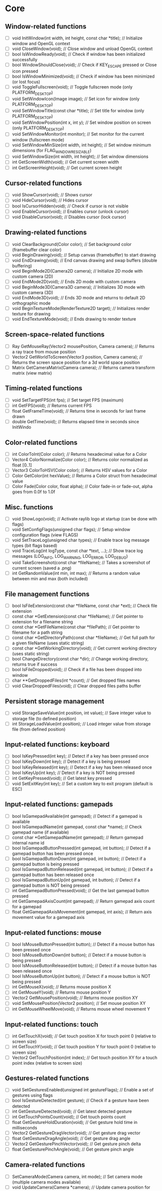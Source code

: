 * Core
** Window-related functions
- [ ] void InitWindow(int width, int height, const char *title);              // Initialize window and OpenGL context
- [ ] void CloseWindow(void);                                                 // Close window and unload OpenGL context
- [ ] bool IsWindowReady(void);                                               // Check if window has been initialized successfully
- [ ] bool WindowShouldClose(void);                                           // Check if KEY_ESCAPE pressed or Close icon pressed
- [ ] bool IsWindowMinimized(void);                                           // Check if window has been minimized (or lost focus)
- [ ] void ToggleFullscreen(void);                                            // Toggle fullscreen mode (only PLATFORM_DESKTOP)
- [ ] void SetWindowIcon(Image image);                                        // Set icon for window (only PLATFORM_DESKTOP)
- [ ] void SetWindowTitle(const char *title);                                 // Set title for window (only PLATFORM_DESKTOP)
- [ ] void SetWindowPosition(int x, int y);                                   // Set window position on screen (only PLATFORM_DESKTOP)
- [ ] void SetWindowMonitor(int monitor);                                     // Set monitor for the current window (fullscreen mode)
- [ ] void SetWindowMinSize(int width, int height);                           // Set window minimum dimensions (for FLAG_WINDOW_RESIZABLE)
- [ ] void SetWindowSize(int width, int height);                              // Set window dimensions
- [ ] int GetScreenWidth(void);                                               // Get current screen width
- [ ] int GetScreenHeight(void);                                              // Get current screen height
** Cursor-related functions
- [ ] void ShowCursor(void);                                                  // Shows cursor
- [ ] void HideCursor(void);                                                  // Hides cursor
- [ ] bool IsCursorHidden(void);                                              // Check if cursor is not visible
- [ ] void EnableCursor(void);                                                // Enables cursor (unlock cursor)
- [ ] void DisableCursor(void);                                               // Disables cursor (lock cursor)
** Drawing-related functions
- [ ] void ClearBackground(Color color);                                      // Set background color (framebuffer clear color)
- [ ] void BeginDrawing(void);                                                // Setup canvas (framebuffer) to start drawing
- [ ] void EndDrawing(void);                                                  // End canvas drawing and swap buffers (double buffering)
- [ ] void BeginMode2D(Camera2D camera);                                      // Initialize 2D mode with custom camera (2D)
- [ ] void EndMode2D(void);                                                   // Ends 2D mode with custom camera
- [ ] void BeginMode3D(Camera3D camera);                                      // Initializes 3D mode with custom camera (3D)
- [ ] void EndMode3D(void);                                                   // Ends 3D mode and returns to default 2D orthographic mode
- [ ] void BeginTextureMode(RenderTexture2D target);                          // Initializes render texture for drawing
- [ ] void EndTextureMode(void);                                              // Ends drawing to render texture
** Screen-space-related functions
- [ ] Ray GetMouseRay(Vector2 mousePosition, Camera camera);                  // Returns a ray trace from mouse position
- [ ] Vector2 GetWorldToScreen(Vector3 position, Camera camera);              // Returns the screen space position for a 3d world space position
- [ ] Matrix GetCameraMatrix(Camera camera);                                  // Returns camera transform matrix (view matrix)
** Timing-related functions
- [ ] void SetTargetFPS(int fps);                                             // Set target FPS (maximum)
- [ ] int GetFPS(void);                                                       // Returns current FPS
- [ ] float GetFrameTime(void);                                               // Returns time in seconds for last frame drawn
- [ ] double GetTime(void);                                                   // Returns elapsed time in seconds since InitWindo
** Color-related functions
- [ ] int ColorToInt(Color color);                                            // Returns hexadecimal value for a Color
- [ ] Vector4 ColorNormalize(Color color);                                    // Returns color normalized as float [0..1]
- [ ] Vector3 ColorToHSV(Color color);                                        // Returns HSV values for a Color
- [ ] Color GetColor(int hexValue);                                           // Returns a Color struct from hexadecimal value
- [ ] Color Fade(Color color, float alpha);                                   // Color fade-in or fade-out, alpha goes from 0.0f to 1.0f
** Misc. functions
- [ ] void ShowLogo(void);                                                    // Activate raylib logo at startup (can be done with flags)
- [ ] void SetConfigFlags(unsigned char flags);                               // Setup window configuration flags (view FLAGS)
- [ ] void SetTraceLog(unsigned char types);                                  // Enable trace log message types (bit flags based)
- [ ] void TraceLog(int logType, const char *text, ...);                      // Show trace log messages (LOG_INFO, LOG_WARNING, LOG_ERROR, LOG_DEBUG)
- [ ] void TakeScreenshot(const char *fileName);                              // Takes a screenshot of current screen (saved a .png)
- [ ] int GetRandomValue(int min, int max);                                   // Returns a random value between min and max (both included)
** File management functions
- [ ] bool IsFileExtension(const char *fileName, const char *ext);            // Check file extension
- [ ] const char *GetExtension(const char *fileName);                         // Get pointer to extension for a filename string
- [ ] const char *GetFileName(const char *filePath);                          // Get pointer to filename for a path string
- [ ] const char *GetDirectoryPath(const char *fileName);                     // Get full path for a given fileName (uses static string)
- [ ] const char *GetWorkingDirectory(void);                                  // Get current working directory (uses static string)
- [ ] bool ChangeDirectory(const char *dir);                                  // Change working directory, returns true if success
- [ ] bool IsFileDropped(void);                                               // Check if a file has been dropped into window
- [ ] char **GetDroppedFiles(int *count);                                     // Get dropped files names
- [ ] void ClearDroppedFiles(void);                                           // Clear dropped files paths buffer
** Persistent storage management
- [ ] void StorageSaveValue(int position, int value);                         // Save integer value to storage file (to defined position)
- [ ] int StorageLoadValue(int position);                                     // Load integer value from storage file (from defined position)
** Input-related functions: keyboard
- [ ] bool IsKeyPressed(int key);                                             // Detect if a key has been pressed once
- [ ] bool IsKeyDown(int key);                                                // Detect if a key is being pressed
- [ ] bool IsKeyReleased(int key);                                            // Detect if a key has been released once
- [ ] bool IsKeyUp(int key);                                                  // Detect if a key is NOT being pressed
- [ ] int GetKeyPressed(void);                                                // Get latest key pressed
- [ ] void SetExitKey(int key);                                               // Set a custom key to exit program (default is ESC)
** Input-related functions: gamepads
- [ ] bool IsGamepadAvailable(int gamepad);                                   // Detect if a gamepad is available
- [ ] bool IsGamepadName(int gamepad, const char *name);                      // Check gamepad name (if available)
- [ ] const char *GetGamepadName(int gamepad);                                // Return gamepad internal name id
- [ ] bool IsGamepadButtonPressed(int gamepad, int button);                   // Detect if a gamepad button has been pressed once
- [ ] bool IsGamepadButtonDown(int gamepad, int button);                      // Detect if a gamepad button is being pressed
- [ ] bool IsGamepadButtonReleased(int gamepad, int button);                  // Detect if a gamepad button has been released once
- [ ] bool IsGamepadButtonUp(int gamepad, int button);                        // Detect if a gamepad button is NOT being pressed
- [ ] int GetGamepadButtonPressed(void);                                      // Get the last gamepad button pressed
- [ ] int GetGamepadAxisCount(int gamepad);                                   // Return gamepad axis count for a gamepad
- [ ] float GetGamepadAxisMovement(int gamepad, int axis);                    // Return axis movement value for a gamepad axis
** Input-related functions: mouse
- [ ] bool IsMouseButtonPressed(int button);                                  // Detect if a mouse button has been pressed once
- [ ] bool IsMouseButtonDown(int button);                                     // Detect if a mouse button is being pressed
- [ ] bool IsMouseButtonReleased(int button);                                 // Detect if a mouse button has been released once
- [ ] bool IsMouseButtonUp(int button);                                       // Detect if a mouse button is NOT being pressed
- [ ] int GetMouseX(void);                                                    // Returns mouse position X
- [ ] int GetMouseY(void);                                                    // Returns mouse position Y
- [ ] Vector2 GetMousePosition(void);                                         // Returns mouse position XY
- [ ] void SetMousePosition(Vector2 position);                                // Set mouse position XY
- [ ] int GetMouseWheelMove(void);                                            // Returns mouse wheel movement Y
** Input-related functions: touch
- [ ] int GetTouchX(void);                                                    // Get touch position X for touch point 0 (relative to screen size)
- [ ] int GetTouchY(void);                                                    // Get touch position Y for touch point 0 (relative to screen size)
- [ ] Vector2 GetTouchPosition(int index);                                    // Get touch position XY for a touch point index (relative to screen size)
** Gestures-related functions
- [ ] void SetGesturesEnabled(unsigned int gestureFlags);                     // Enable a set of gestures using flags
- [ ] bool IsGestureDetected(int gesture);                                    // Check if a gesture have been detected
- [ ] int GetGestureDetected(void);                                           // Get latest detected gesture
- [ ] int GetTouchPointsCount(void);                                          // Get touch points count
- [ ] float GetGestureHoldDuration(void);                                     // Get gesture hold time in milliseconds
- [ ] Vector2 GetGestureDragVector(void);                                     // Get gesture drag vector
- [ ] float GetGestureDragAngle(void);                                        // Get gesture drag angle
- [ ] Vector2 GetGesturePinchVector(void);                                    // Get gesture pinch delta
- [ ] float GetGesturePinchAngle(void);                                       // Get gesture pinch angle
** Camera-related functions
- [ ] SetCameraMode(Camera camera, int mode);                                 // Set camera mode (multiple camera modes available)
- [ ] void UpdateCamera(Camera *camera);                                      // Update camera position for selected mode
- [ ] void SetCameraPanControl(int panKey);                                   // Set camera pan key to combine with mouse movement (free camera)
- [ ] void SetCameraAltControl(int altKey);                                   // Set camera alt key to combine with mouse movement (free camera)
- [ ] void SetCameraSmoothZoomControl(int szKey);                             // Set camera smooth zoom key to combine with mouse (free camera)
- [ ] void SetCameraMoveControls(int frontKey, int backKey,
                                 int rightKey, int leftKey,
                                 int upKey, int downKey);                     // Set camera move controls (1st person and 3rd person cameras)
* Shapes
** Basic shapes drawing functions
- [ ] void DrawPixel(int posX, int posY, Color color);                                                    // Draw a pixel
- [ ] void DrawPixelV(Vector2 position, Color color);                                                     // Draw a pixel (Vector version)
- [ ] void DrawLine(int startPosX, int startPosY, int endPosX, int endPosY, Color color);                 // Draw a line
- [ ] void DrawLineV(Vector2 startPos, Vector2 endPos, Color color);                                      // Draw a line (Vector version)
- [ ] void DrawLineEx(Vector2 startPos, Vector2 endPos, float thick, Color color);                        // Draw a line defining thickness
- [ ] void DrawLineBezier(Vector2 startPos, Vector2 endPos, float thick, Color color);                    // Draw a line using cubic-bezier curves in-out
- [ ] void DrawCircle(int centerX, int centerY, float radius, Color color);                               // Draw a color-filled circle
- [ ] void DrawCircleGradient(int centerX, int centerY, float radius, Color color1, Color color2);        // Draw a gradient-filled circle
- [ ] void DrawCircleV(Vector2 center, float radius, Color color);                                        // Draw a color-filled circle (Vector version)
- [ ] void DrawCircleLines(int centerX, int centerY, float radius, Color color);                          // Draw circle outline
- [ ] void DrawRectangle(int posX, int posY, int width, int height, Color color);                         // Draw a color-filled rectangle
- [ ] void DrawRectangleV(Vector2 position, Vector2 size, Color color);                                   // Draw a color-filled rectangle (Vector version)
- [ ] void DrawRectangleRec(Rectangle rec, Color color);                                                  // Draw a color-filled rectangle
- [ ] void DrawRectanglePro(Rectangle rec, Vector2 origin, float rotation, Color color);                  // Draw a color-filled rectangle with pro parameters
- [ ] void DrawRectangleGradientV(int posX, int posY, int width, int height, Color color1, Color color2); // Draw a vertical-gradient-filled rectangle
- [ ] void DrawRectangleGradientH(int posX, int posY, int width, int height, Color color1, Color color2); // Draw a horizontal-gradient-filled rectangle
- [ ] void DrawRectangleGradientEx(Rectangle rec, Color col1, Color col2, Color col3, Color col4);        // Draw a gradient-filled rectangle with custom vertex colors
- [ ] void DrawRectangleLines(int posX, int posY, int width, int height, Color color);                    // Draw rectangle outline
- [ ] void DrawRectangleLinesEx(Rectangle rec, int lineThick, Color color);                               // Draw rectangle outline with extended parameters
- [ ] void DrawTriangle(Vector2 v1, Vector2 v2, Vector2 v3, Color color);                                 // Draw a color-filled triangle
- [ ] void DrawTriangleLines(Vector2 v1, Vector2 v2, Vector2 v3, Color color);                            // Draw triangle outline
- [ ] void DrawPoly(Vector2 center, int sides, float radius, float rotation, Color color);                // Draw a regular polygon (Vector version)
- [ ] void DrawPolyEx(Vector2 *points, int numPoints, Color color);                                       // Draw a closed polygon defined by points
- [ ] void DrawPolyExLines(Vector2 *points, int numPoints, Color color);                                  // Draw polygon lines
** Basic shapes collision detection functions
- [ ] bool CheckCollisionRecs(Rectangle rec1, Rectangle rec2);                                            // Check collision between two rectangles
- [ ] bool CheckCollisionCircles(Vector2 center1, float radius1, Vector2 center2, float radius2);         // Check collision between two circles
- [ ] bool CheckCollisionCircleRec(Vector2 center, float radius, Rectangle rec);                          // Check collision between circle and rectangle
- [ ] Rectangle GetCollisionRec(Rectangle rec1, Rectangle rec2);                                          // Get collision rectangle for two rectangles collision
- [ ] bool CheckCollisionPointRec(Vector2 point, Rectangle rec);                                          // Check if point is inside rectangle
- [ ] bool CheckCollisionPointCircle(Vector2 point, Vector2 center, float radius);                        // Check if point is inside circle
- [ ] bool CheckCollisionPointTriangle(Vector2 point, Vector2 p1, Vector2 p2, Vector2 p3);                // Check if point is inside a triangle
* Textures
** Image/Texture2D data loading/unloading/saving functions
- [ ] Image LoadImage(const char *fileName);                                                              // Load image from file into CPU memory (RAM)
- [ ] Image LoadImageEx(Color *pixels, int width, int height);                                            // Load image from Color array data (RGBA - 32bit)
- [ ] Image LoadImagePro(void *data, int width, int height, int format);                                  // Load image from raw data with parameters
- [ ] Image LoadImageRaw(const char *fileName, int width, int height, int format, int headerSize);        // Load image from RAW file data
- [ ] void ExportImage(const char *fileName, Image image);                                                // Export image as a PNG file
- [ ] Texture2D LoadTexture(const char *fileName);                                                        // Load texture from file into GPU memory (VRAM)
- [ ] Texture2D LoadTextureFromImage(Image image);                                                        // Load texture from image data
- [ ] RenderTexture2D LoadRenderTexture(int width, int height);                                           // Load texture for rendering (framebuffer)
- [ ] void UnloadImage(Image image);                                                                      // Unload image from CPU memory (RAM)
- [ ] void UnloadTexture(Texture2D texture);                                                              // Unload texture from GPU memory (VRAM)
- [ ] void UnloadRenderTexture(RenderTexture2D target);                                                   // Unload render texture from GPU memory (VRAM)
- [ ] Color *GetImageData(Image image);                                                                   // Get pixel data from image as a Color struct array
- [ ] Vector4 *GetImageDataNormalized(Image image);                                                       // Get pixel data from image as Vector4 array (float normalized)
- [ ] int GetPixelDataSize(int width, int height, int format);                                            // Get pixel data size in bytes (image or texture)
- [ ] Image GetTextureData(Texture2D texture);                                                            // Get pixel data from GPU texture and return an Image
- [ ] void UpdateTexture(Texture2D texture, const void *pixels);                                          // Update GPU texture with new data
** Image manipulation functions
- [ ] Image ImageCopy(Image image);                                                                       // Create an image duplicate (useful for transformations)
- [ ] void ImageToPOT(Image *image, Color fillColor);                                                     // Convert image to POT (power-of-two)
- [ ] void ImageFormat(Image *image, int newFormat);                                                      // Convert image data to desired format
- [ ] void ImageAlphaMask(Image *image, Image alphaMask);                                                 // Apply alpha mask to image
- [ ] void ImageAlphaClear(Image *image, Color color, float threshold);                                   // Clear alpha channel to desired color
- [ ] void ImageAlphaCrop(Image *image, float threshold);                                                 // Crop image depending on alpha value
- [ ] void ImageAlphaPremultiply(Image *image);                                                           // Premultiply alpha channel
- [ ] void ImageCrop(Image *image, Rectangle crop);                                                       // Crop an image to a defined rectangle
- [ ] void ImageResize(Image *image, int newWidth, int newHeight);                                        // Resize image (bilinear filtering)
- [ ] void ImageResizeNN(Image *image, int newWidth,int newHeight);                                       // Resize image (Nearest-Neighbor scaling algorithm)
- [ ] void ImageResizeCanvas(Image *image, int newWidth, int newHeight,
                             int offsetX, int offsetY, Color color);                                      // Resize canvas and fill with color
- [ ] void ImageMipmaps(Image *image);                                                                    // Generate all mipmap levels for a provided image
- [ ] void ImageDither(Image *image, int rBpp, int gBpp, int bBpp, int aBpp);                             // Dither image data to 16bpp or lower (Floyd-Steinberg dithering)
- [ ] Image ImageText(const char *text, int fontSize, Color color);                                       // Create an image from text (default font)
- [ ] Image ImageTextEx(Font font, const char *text, float fontSize, float spacing, Color tint);          // Create an image from text (custom sprite font)
- [ ] void ImageDraw(Image *dst, Image src, Rectangle srcRec, Rectangle dstRec);                          // Draw a source image within a destination image
- [ ] void ImageDrawRectangle(Image *dst, Vector2 position, Rectangle rec, Color color);                  // Draw rectangle within an image
- [ ] void ImageDrawText(Image *dst, Vector2 position, const char *text, int fontSize, Color color);      // Draw text (default font) within an image (destination)
- [ ] void ImageDrawTextEx(Image *dst, Vector2 position, Font font, const char *text,
                           float fontSize, float spacing, Color color);                                   // Draw text (custom sprite font) within an image (destination)
- [ ] void ImageFlipVertical(Image *image);                                                               // Flip image vertically
- [ ] void ImageFlipHorizontal(Image *image);                                                             // Flip image horizontally
- [ ] void ImageRotateCW(Image *image);                                                                   // Rotate image clockwise 90deg
- [ ] void ImageRotateCCW(Image *image);                                                                  // Rotate image counter-clockwise 90deg
- [ ] void ImageColorTint(Image *image, Color color);                                                     // Modify image color: tint
- [ ] void ImageColorInvert(Image *image);                                                                // Modify image color: invert
- [ ] void ImageColorGrayscale(Image *image);                                                             // Modify image color: grayscale
- [ ] void ImageColorContrast(Image *image, float contrast);                                              // Modify image color: contrast (-100 to 100)
- [ ] void ImageColorBrightness(Image *image, int brightness);                                            // Modify image color: brightness (-255 to 255)
- [ ] void ImageColorReplace(Image *image, Color color, Color replace);                                   // Modify image color: replace color
** Image generation functions
- [ ] Image GenImageColor(int width, int height, Color color);                                            // Generate image: plain color
- [ ] Image GenImageGradientV(int width, int height, Color top, Color bottom);                            // Generate image: vertical gradient
- [ ] Image GenImageGradientH(int width, int height, Color left, Color right);                            // Generate image: horizontal gradient
- [ ] Image GenImageGradientRadial(int width, int height, float density, Color inner, Color outer);       // Generate image: radial gradient
- [ ] Image GenImageChecked(int width, int height, int checksX, int checksY, Color col1, Color col2);     // Generate image: checked
- [ ] Image GenImageWhiteNoise(int width, int height, float factor);                                      // Generate image: white noise
- [ ] Image GenImagePerlinNoise(int width, int height, int offsetX, int offsetY, float scale);            // Generate image: perlin noise
- [ ] Image GenImageCellular(int width, int height, int tileSize);                                        // Generate image: cellular algorithm. Bigger tileSize means bigger cells
** Texture2D configuration functions
- [ ] void GenTextureMipmaps(Texture2D *texture);                                                         // Generate GPU mipmaps for a texture
- [ ] void SetTextureFilter(Texture2D texture, int filterMode);                                           // Set texture scaling filter mode
- [ ] void SetTextureWrap(Texture2D texture, int wrapMode);                                               // Set texture wrapping mode
** Texture2D drawing functions
- [ ] void DrawTexture(Texture2D texture, int posX, int posY, Color tint);                                // Draw a Texture2D
- [ ] void DrawTextureV(Texture2D texture, Vector2 position, Color tint);                                 // Draw a Texture2D with position defined as Vector2
- [ ] void DrawTextureEx(Texture2D texture, Vector2 position, float rotation, float scale, Color tint);   // Draw a Texture2D with extended parameters
- [ ] void DrawTextureRec(Texture2D texture, Rectangle sourceRec, Vector2 position, Color tint);          // Draw a part of a texture defined by a rectangle
- [ ] void DrawTexturePro(Texture2D texture, Rectangle sourceRec, Rectangle destRec, Vector2 origin,      // Draw a part of a texture defined by a rectangle with 'pro' parameters
                          float rotation, Color tint);
* Text
** Font loading/unloading functions
- [ ] Font GetFontDefault(void);                                                                        // Get the default Font
- [ ] Font LoadFont(const char *fileName);                                                              // Load font from file into GPU memory (VRAM)
- [ ] Font LoadFontEx(const char *fileName, int fontSize, int charsCount, int *fontChars);              // Load font from file with extended parameters
- [ ] CharInfo *LoadFontData(const char *fileName, int fontSize, int *fontChars, int charsCount, bool sdf); // Load font data for further use
- [ ] Image GenImageFontAtlas(CharInfo *chars, int fontSize, int charsCount, int padding, int packMethod);  // Generate image font atlas using chars info
- [ ] void UnloadFont(Font font);                                                                       // Unload Font from GPU memory (VRAM)
** Text drawing functions
- [ ] void DrawFPS(int posX, int posY);                                                                 // Shows current FPS
- [ ] void DrawText(const char *text, int posX, int posY, int fontSize, Color color);                   // Draw text (using default font)
- [ ] void DrawTextEx(Font font, const char* text, Vector2 position, float fontSize, float spacing, Color tint); // Draw text using font and additional parameters
** Text misc. functions
- [ ] int MeasureText(const char *text, int fontSize);                                                  // Measure string width for default font
- [ ] Vector2 MeasureTextEx(Font font, const char *text, float fontSize, float spacing);                // Measure string size for Font
- [ ] const char *FormatText(const char *text, ...);                                                    // Formatting of text with variables to 'embed'
- [ ] const char *SubText(const char *text, int position, int length);                                  // Get a piece of a text string
- [ ] int GetGlyphIndex(Font font, int character);                                                      // Get index position for a unicode character on font
* Models
** Basic geometric 3D shapes drawing functions
- [ ] void DrawLine3D(Vector3 startPos, Vector3 endPos, Color color);                                     // Draw a line in 3D world space
- [ ] void DrawCircle3D(Vector3 center, float radius, Vector3 rotationAxis,
                        float rotationAngle, Color color);                                                // Draw a circle in 3D world space
- [ ] void DrawCube(Vector3 position, float width, float height, float length, Color color);              // Draw cube
- [ ] void DrawCubeV(Vector3 position, Vector3 size, Color color);                                        // Draw cube (Vector version)
- [ ] void DrawCubeWires(Vector3 position, float width, float height, float length, Color color);         // Draw cube wires
- [ ] void DrawCubeTexture(Texture2D texture, Vector3 position, float width,
                           float height, float length, Color color);                                      // Draw cube textured
- [ ] void DrawSphere(Vector3 centerPos, float radius, Color color);                                      // Draw sphere
- [ ] void DrawSphereEx(Vector3 centerPos, float radius, int rings, int slices, Color color);             // Draw sphere with extended parameters
- [ ] void DrawSphereWires(Vector3 centerPos, float radius, int rings, int slices, Color color);          // Draw sphere wires
- [ ] void DrawCylinder(Vector3 position, float radiusTop, float radiusBottom,
                        float height, int slices, Color color);                                           // Draw a cylinder/cone
- [ ] void DrawCylinderWires(Vector3 position, float radiusTop, float radiusBottom,
                             float height, int slices, Color color);                                      // Draw a cylinder/cone wires
- [ ] void DrawPlane(Vector3 centerPos, Vector2 size, Color color);                                       // Draw a plane XZ
- [ ] void DrawRay(Ray ray, Color color);                                                                 // Draw a ray line
- [ ] void DrawGrid(int slices, float spacing);                                                           // Draw a grid (centered at (0, 0, 0))
- [ ] void DrawGizmo(Vector3 position);                                                                   // Draw simple gizmo
** Model loading/unloading functions
- [ ] Model LoadModel(const char *fileName);                                                              // Load model from files (mesh and material)
- [ ] Model LoadModelFromMesh(Mesh mesh);                                                                 // Load model from generated mesh
- [ ] void UnloadModel(Model model);                                                                      // Unload model from memory (RAM and/or VRAM)
** Mesh loading/unloading functions
- [ ] Mesh LoadMesh(const char *fileName);                                                                // Load mesh from file
- [ ] void UnloadMesh(Mesh *mesh);                                                                        // Unload mesh from memory (RAM and/or VRAM)
- [ ] void ExportMesh(const char *fileName, Mesh mesh);                                                   // Export mesh as an OBJ file
** Mesh manipulation functions
- [ ] BoundingBox MeshBoundingBox(Mesh mesh);                                                             // Compute mesh bounding box limits
- [ ] void MeshTangents(Mesh *mesh);                                                                      // Compute mesh tangents
- [ ] void MeshBinormals(Mesh *mesh);                                                                     // Compute mesh binormals
** Mesh generation functions
- [ ] Mesh GenMeshPlane(float width, float length, int resX, int resZ);                                   // Generate plane mesh (with subdivisions)
- [ ] Mesh GenMeshCube(float width, float height, float length);                                          // Generate cuboid mesh
- [ ] Mesh GenMeshSphere(float radius, int rings, int slices);                                            // Generate sphere mesh (standard sphere)
- [ ] Mesh GenMeshHemiSphere(float radius, int rings, int slices);                                        // Generate half-sphere mesh (no bottom cap)
- [ ] Mesh GenMeshCylinder(float radius, float height, int slices);                                       // Generate cylinder mesh
- [ ] Mesh GenMeshTorus(float radius, float size, int radSeg, int sides);                                 // Generate torus mesh
- [ ] Mesh GenMeshKnot(float radius, float size, int radSeg, int sides);                                  // Generate trefoil knot mesh
- [ ] Mesh GenMeshHeightmap(Image heightmap, Vector3 size);                                               // Generate heightmap mesh from image data
- [ ] Mesh GenMeshCubicmap(Image cubicmap, Vector3 cubeSize);                                             // Generate cubes-based map mesh from image data
** Material loading/unloading functions
- [ ] Material LoadMaterial(const char *fileName);                                                        // Load material from file
- [ ] Material LoadMaterialDefault(void);                                                                 // Load default material (Supports: DIFFUSE, SPECULAR, NORMAL maps)
- [ ] void UnloadMaterial(Material material);                                                             // Unload material from GPU memory (VRAM)
** Model drawing functions
- [ ] void DrawModel(Model model, Vector3 position, float scale, Color tint);                             // Draw a model (with texture if set)
- [ ] void DrawModelEx(Model model, Vector3 position, Vector3 rotationAxis,
                       float rotationAngle, Vector3 scale, Color tint);                                   // Draw a model with extended parameters
- [ ] void DrawModelWires(Model model, Vector3 position, float scale, Color tint);                        // Draw a model wires (with texture if set)
- [ ] void DrawModelWiresEx(Model model, Vector3 position, Vector3 rotationAxis,
                            float rotationAngle, Vector3 scale, Color tint);                              // Draw a model wires
- [ ] void DrawBoundingBox(BoundingBox box, Color color);                                                 // Draw bounding box (wires)
- [ ] void DrawBillboard(Camera camera, Texture2D texture, Vector3 center, float size, Color tint);       // Draw a billboard texture
- [ ] void DrawBillboardRec(Camera camera, Texture2D texture, Rectangle sourceRec,
                            Vector3 center, float size, Color tint);                                      // Draw a billboard texture defined by sourceRec
** Collision detection functions
- [ ] bool CheckCollisionSpheres(Vector3 centerA, float radiusA, Vector3 centerB, float radiusB);                     // Detect collision between two spheres
- [ ] bool CheckCollisionBoxes(Vector3 minBBox1, Vector3 maxBBox1, Vector3 minBBox2, Vector3 maxBBox2);               // Detect collision between two boxes
- [ ] bool CheckCollisionBoxSphere(Vector3 minBBox, Vector3 maxBBox, Vector3 centerSphere, float radiusSphere);       // Detect collision between box and sphere
- [ ] bool CheckCollisionRaySphere(Ray ray, Vector3 spherePosition, float sphereRadius);                              // Detect collision between ray and sphere
- [ ] bool CheckCollisionRaySphereEx(Ray ray, Vector3 spherePosition, float sphereRadius, Vector3 *collisionPoint);   // Detect collision between ray and sphere ex.
- [ ] bool CheckCollisionRayBox(Ray ray, Vector3 minBBox, Vector3 maxBBox);                                           // Detect collision between ray and box
- [ ] RayHitInfo GetCollisionRayModel(Ray ray, Model *model);                                             // Get collision info between ray and model
- [ ] RayHitInfo GetCollisionRayTriangle(Ray ray, Vector3 p1, Vector3 p2, Vector3 p3);                    // Get collision info between ray and triangle
- [ ] RayHitInfo GetCollisionRayGround(Ray ray, float groundHeight);                                      // Get collision info between ray and ground plane (Y-normal plane)
* Shaders (rlgl)
** Shader loading/unloading functions
- [ ] char *LoadText(const char *fileName);                                                               // Load chars array from text file
- [ ] Shader LoadShader(char *vsFileName, char *fsFileName);                                              // Load a custom shader and bind default locations
- [ ] Shader LoadShaderCode(char *vsCode, char *fsCode);                                                  // Load shader from code strings and bind default locations
- [ ] void UnloadShader(Shader shader);                                                                   // Unload a custom shader from memory
- [ ] Shader GetShaderDefault(void);                                                                      // Get default shader
- [ ] Texture2D GetTextureDefault(void);                                                                  // Get default texture
** Shader access functions
- [ ] int GetShaderLocation(Shader shader, const char *uniformName);                                      // Get shader uniform location
- [ ] void SetShaderValue(Shader shader, int uniformLoc, float *value, int size);                         // Set shader uniform value (float)
- [ ] void SetShaderValuei(Shader shader, int uniformLoc, int *value, int size);                          // Set shader uniform value (int)
- [ ] void SetShaderValueMatrix(Shader shader, int uniformLoc, Matrix mat);                               // Set shader uniform value (matrix 4x4)
- [ ] void SetMatrixProjection(Matrix proj);                                                              // Set a custom projection matrix (replaces internal projection matrix)
- [ ] void SetMatrixModelview(Matrix view);                                                               // Set a custom modelview matrix (replaces internal modelview matrix)
- [ ] Matrix GetMatrixModelview();                                                                        // Get internal modelview matrix
** Shading beegin/end functions
- [ ] void BeginShaderMode(Shader shader);                                                                // Begin custom shader drawing
- [ ] void EndShaderMode(void);                                                                           // End custom shader drawing (use default shader)
- [ ] void BeginBlendMode(int mode);                                                                      // Begin blending mode (alpha, additive, multiplied)
- [ ] void EndBlendMode(void);                                                                            // End blending mode (reset to default: alpha blending)
** VR control functions
- [ ] VrDeviceInfo GetVrDeviceInfo(int vrDeviceType);                                                     // Get VR device information for some standard devices
- [ ] void InitVrSimulator(VrDeviceInfo info);                                                            // Init VR simulator for selected device parameters
- [ ] void CloseVrSimulator(void);                                                                        // Close VR simulator for current device
- [ ] bool IsVrSimulatorReady(void);                                                                      // Detect if VR simulator is ready
- [ ] void UpdateVrTracking(Camera *camera);                                                              // Update VR tracking (position and orientation) and camera
- [ ] void ToggleVrMode(void);                                                                            // Enable/Disable VR experience
- [ ] void BeginVrDrawing(void);                                                                          // Begin VR simulator stereo rendering
- [ ] void EndVrDrawing(void);                                                                            // End VR simulator stereo rendering
* Audio
** Audio device management functions
- [ ] void InitAudioDevice(void);                                                     // Initialize audio device and context
- [ ] void CloseAudioDevice(void);                                                    // Close the audio device and context (and music stream)
- [ ] bool IsAudioDeviceReady(void);                                                  // Check if audio device is ready
- [ ] void SetMasterVolume(float volume);                                             // Set master volume (listener)
** Wave/Sound loading/unloading functions
- [ ] Wave LoadWave(const char *fileName);                                            // Load wave data from file into RAM
- [ ] Wave LoadWaveEx(float *data, int sampleCount, int sampleRate,
                      int sampleSize, int channels);                                  // Load wave data from float array data (32bit)
- [ ] Sound LoadSound(const char *fileName);                                          // Load sound to memory
- [ ] Sound LoadSoundFromWave(Wave wave);                                             // Load sound to memory from wave data
- [ ] void UpdateSound(Sound sound, void *data, int numSamples);                      // Update sound buffer with new data
- [ ] void UnloadWave(Wave wave);                                                     // Unload wave data
- [ ] void UnloadSound(Sound sound);                                                  // Unload sound
** Wave/Sound management functions
- [ ] void PlaySound(Sound sound);                                                    // Play a sound
- [ ] void PauseSound(Sound sound);                                                   // Pause a sound
- [ ] void ResumeSound(Sound sound);                                                  // Resume a paused sound
- [ ] void StopSound(Sound sound);                                                    // Stop playing a sound
- [ ] bool IsSoundPlaying(Sound sound);                                               // Check if a sound is currently playing
- [ ] void SetSoundVolume(Sound sound, float volume);                                 // Set volume for a sound (1.0 is max level)
- [ ] void SetSoundPitch(Sound sound, float pitch);                                   // Set pitch for a sound (1.0 is base level)
- [ ] void WaveFormat(Wave *wave, int sampleRate, int sampleSize, int channels);      // Convert wave data to desired format
- [ ] Wave WaveCopy(Wave wave);                                                       // Copy a wave to a new wave
- [ ] void WaveCrop(Wave *wave, int initSample, int finalSample);                     // Crop a wave to defined samples range
- [ ] float *GetWaveData(Wave wave);                                                  // Get samples data from wave as a floats array
** Music management functions
- [ ] Music LoadMusicStream(const char *fileName);                                    // Load music stream from file
- [ ] void UnloadMusicStream(Music music);                                            // Unload music stream
- [ ] void PlayMusicStream(Music music);                                              // Start music playing
- [ ] void UpdateMusicStream(Music music);                                            // Updates buffers for music streaming
- [ ] void StopMusicStream(Music music);                                              // Stop music playing
- [ ] void PauseMusicStream(Music music);                                             // Pause music playing
- [ ] void ResumeMusicStream(Music music);                                            // Resume playing paused music
- [ ] bool IsMusicPlaying(Music music);                                               // Check if music is playing
- [ ] void SetMusicVolume(Music music, float volume);                                 // Set volume for music (1.0 is max level)
- [ ] void SetMusicPitch(Music music, float pitch);                                   // Set pitch for a music (1.0 is base level)
- [ ] void SetMusicLoopCount(Music music, float count);                               // Set music loop count (loop repeats)
- [ ] float GetMusicTimeLength(Music music);                                          // Get music time length (in seconds)
- [ ] float GetMusicTimePlayed(Music music);                                          // Get current music time played (in seconds)
** AudioStream management functions
- [ ] AudioStream InitAudioStream(unsigned int sampleRate, unsigned int sampleSize,
                                  unsigned int channels);                             // Init audio stream (to stream raw audio pcm data)
- [ ] void UpdateAudioStream(AudioStream stream, void *data, int numSamples);         // Update audio stream buffers with data
- [ ] void CloseAudioStream(AudioStream stream);                                      // Close audio stream and free memory
- [ ] bool IsAudioBufferProcessed(AudioStream stream);                                // Check if any audio stream buffers requires refill
- [ ] void PlayAudioStream(AudioStream stream);                                       // Play audio stream
- [ ] void PauseAudioStream(AudioStream stream);                                      // Pause audio stream
- [ ] void ResumeAudioStream(AudioStream stream);                                     // Resume audio stream
- [ ] void StopAudioStream(AudioStream stream);                                       // Stop audio stream
* Structs
- [ ] struct Color;           // Color type, RGBA (32bit)
- [ ] struct Rectangle;       // Rectangle type
- [ ] struct Vector2;         // Vector2 type
- [ ] struct Vector3;         // Vector3 type
- [ ] struct Vector4;         // Vector4 type
- [ ] struct Quaternion;      // Quaternion type
- [ ] struct Matrix;          // Matrix type (OpenGL style 4x4)
- [ ] struct Image;           // Image type (multiple data formats supported)
                              // NOTE: Data stored in CPU memory (RAM)
- [ ] struct Texture;         // Texture type (multiple internal formats supported)
                              // NOTE: Data stored in GPU memory (VRAM)
- [ ] struct RenderTexture;   // RenderTexture type, for texture rendering
- [ ] struct CharInfo;        // Font character info
- [ ] struct Font;            // Font type, includes texture and chars data
- [ ] struct Camera;          // Camera type, defines 3d camera position/orientation
- [ ] struct Camera2D;        // Camera2D type, defines a 2d camera
- [ ] struct Mesh;            // Vertex data definning a mesh
- [ ] struct Shader;          // Shader type (generic shader)
- [ ] struct MaterialMap;     // Material texture map
- [ ] struct Material;        // Material type
- [ ] struct Model;           // Basic 3d Model type
- [ ] struct Ray;             // Ray type (useful for raycast)
- [ ] struct RayHitInfo;      // Raycast hit information
- [ ] struct Wave;            // Wave type, defines audio wave data
- [ ] struct Sound;           // Basic Sound source and buffer
- [ ] struct Music;           // Music type (file streaming from memory)
- [ ] struct AudioStream;     // Raw audio stream type
* Colors
- [ ] #define LIGHTGRAY  (Color){ 200, 200, 200, 255 }        // Light Gray
- [ ] #define GRAY       (Color){ 130, 130, 130, 255 }        // Gray
- [ ] #define DARKGRAY   (Color){ 80, 80, 80, 255 }           // Dark Gray
- [ ] #define YELLOW     (Color){ 253, 249, 0, 255 }          // Yellow
- [ ] #define GOLD       (Color){ 255, 203, 0, 255 }          // Gold
- [ ] #define ORANGE     (Color){ 255, 161, 0, 255 }          // Orange
- [ ] #define PINK       (Color){ 255, 109, 194, 255 }        // Pink
- [ ] #define RED        (Color){ 230, 41, 55, 255 }          // Red
- [ ] #define MAROON     (Color){ 190, 33, 55, 255 }          // Maroon
- [ ] #define GREEN      (Color){ 0, 228, 48, 255 }           // Green
- [ ] #define LIME       (Color){ 0, 158, 47, 255 }           // Lime
- [ ] #define DARKGREEN  (Color){ 0, 117, 44, 255 }           // Dark Green
- [ ] #define SKYBLUE    (Color){ 102, 191, 255, 255 }        // Sky Blue
- [ ] #define BLUE       (Color){ 0, 121, 241, 255 }          // Blue
- [ ] #define DARKBLUE   (Color){ 0, 82, 172, 255 }           // Dark Blue
- [ ] #define PURPLE     (Color){ 200, 122, 255, 255 }        // Purple
- [ ] #define VIOLET     (Color){ 135, 60, 190, 255 }         // Violet
- [ ] #define DARKPURPLE (Color){ 112, 31, 126, 255 }         // Dark Purple
- [ ] #define BEIGE      (Color){ 211, 176, 131, 255 }        // Beige
- [ ] #define BROWN      (Color){ 127, 106, 79, 255 }         // Brown
- [ ] #define DARKBROWN  (Color){ 76, 63, 47, 255 }           // Dark Brown
- [ ] #define WHITE      (Color){ 255, 255, 255, 255 }        // White
- [ ] #define BLACK      (Color){ 0, 0, 0, 255 }              // Black
- [ ] #define BLANK      (Color){ 0, 0, 0, 0 }                // Transparent
- [ ] #define MAGENTA    (Color){ 255, 0, 255, 255 }          // Magenta
- [ ] #define RAYWHITE   (Color){ 245, 245, 245, 255 }        // Ray White
